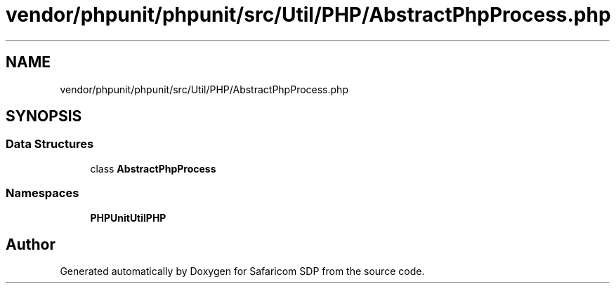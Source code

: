 .TH "vendor/phpunit/phpunit/src/Util/PHP/AbstractPhpProcess.php" 3 "Sat Sep 26 2020" "Safaricom SDP" \" -*- nroff -*-
.ad l
.nh
.SH NAME
vendor/phpunit/phpunit/src/Util/PHP/AbstractPhpProcess.php
.SH SYNOPSIS
.br
.PP
.SS "Data Structures"

.in +1c
.ti -1c
.RI "class \fBAbstractPhpProcess\fP"
.br
.in -1c
.SS "Namespaces"

.in +1c
.ti -1c
.RI " \fBPHPUnit\\Util\\PHP\fP"
.br
.in -1c
.SH "Author"
.PP 
Generated automatically by Doxygen for Safaricom SDP from the source code\&.
